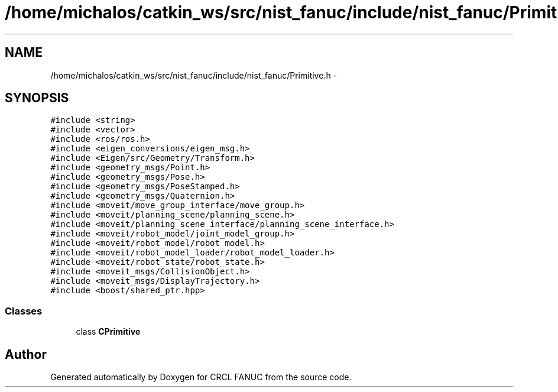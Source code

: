 .TH "/home/michalos/catkin_ws/src/nist_fanuc/include/nist_fanuc/Primitive.h" 3 "Fri Mar 11 2016" "CRCL FANUC" \" -*- nroff -*-
.ad l
.nh
.SH NAME
/home/michalos/catkin_ws/src/nist_fanuc/include/nist_fanuc/Primitive.h \- 
.SH SYNOPSIS
.br
.PP
\fC#include <string>\fP
.br
\fC#include <vector>\fP
.br
\fC#include <ros/ros\&.h>\fP
.br
\fC#include <eigen_conversions/eigen_msg\&.h>\fP
.br
\fC#include <Eigen/src/Geometry/Transform\&.h>\fP
.br
\fC#include <geometry_msgs/Point\&.h>\fP
.br
\fC#include <geometry_msgs/Pose\&.h>\fP
.br
\fC#include <geometry_msgs/PoseStamped\&.h>\fP
.br
\fC#include <geometry_msgs/Quaternion\&.h>\fP
.br
\fC#include <moveit/move_group_interface/move_group\&.h>\fP
.br
\fC#include <moveit/planning_scene/planning_scene\&.h>\fP
.br
\fC#include <moveit/planning_scene_interface/planning_scene_interface\&.h>\fP
.br
\fC#include <moveit/robot_model/joint_model_group\&.h>\fP
.br
\fC#include <moveit/robot_model/robot_model\&.h>\fP
.br
\fC#include <moveit/robot_model_loader/robot_model_loader\&.h>\fP
.br
\fC#include <moveit/robot_state/robot_state\&.h>\fP
.br
\fC#include <moveit_msgs/CollisionObject\&.h>\fP
.br
\fC#include <moveit_msgs/DisplayTrajectory\&.h>\fP
.br
\fC#include <boost/shared_ptr\&.hpp>\fP
.br

.SS "Classes"

.in +1c
.ti -1c
.RI "class \fBCPrimitive\fP"
.br
.in -1c
.SH "Author"
.PP 
Generated automatically by Doxygen for CRCL FANUC from the source code\&.
